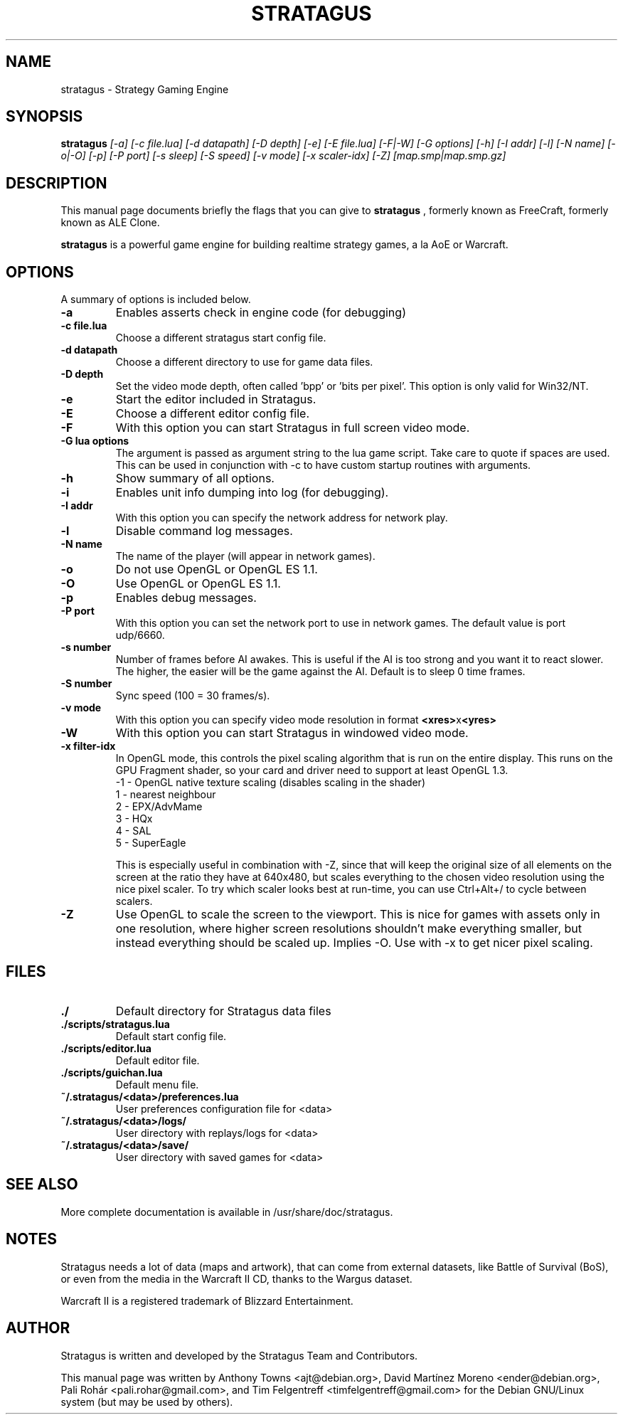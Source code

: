 .TH STRATAGUS 6 "Oct 2011" "Stratagus"
.SH NAME
stratagus \- Strategy Gaming Engine
.SH SYNOPSIS
.B stratagus
.I [-a] [-c file.lua] [-d datapath] [-D depth] [-e] [-E file.lua] [-F|-W] [-G options] [-h] [-I addr] [-l]
.I [-N name] [-o|-O] [-p] [-P port] [-s sleep] [-S speed] [-v mode] [-x scaler-idx] [-Z] [map.smp|map.smp.gz]
.SH "DESCRIPTION"
This manual page documents briefly the flags that you can give to
.BR stratagus
, formerly known as FreeCraft, formerly known as ALE Clone.
.PP
.B stratagus
is a powerful game engine for building realtime strategy games, a la AoE or Warcraft.
.SH OPTIONS
A summary of options is included below.
.TP
.B \-a
Enables asserts check in engine code (for debugging)
.TP
.B \-c file.lua
Choose a different stratagus start config file.
.TP
.B \-d datapath
Choose a different directory to use for game data files.
.TP
.B \-D depth
Set the video mode depth, often called 'bpp' or 'bits per pixel'. This
option is only valid for Win32/NT.
.TP
.B \-e
Start the editor included in Stratagus.
.TP
.B \-E
Choose a different editor config file.
.TP
.B \-F
With this option you can start Stratagus in full screen video mode.
.TP
.B \-G "lua options"
The argument is passed as argument string to the lua game script. Take care to
quote if spaces are used. This can be used in conjunction with -c to have custom
startup routines with arguments.
.TP
.B \-h
Show summary of all options.
.TP
.B \-i
Enables unit info dumping into log (for debugging).
.TP
.B \-I addr
With this option you can specify the network address for network play.
.TP
.B \-l
Disable command log messages.
.TP
.B \-N name
The name of the player (will appear in network games).
.TP
.B \-o
Do not use OpenGL or OpenGL ES 1.1.
.TP
.B \-O
Use OpenGL or OpenGL ES 1.1.
.TP
.B \-p
Enables debug messages.
.TP
.B \-P port
With this option you can set the network port to use in network games.
The default value is port udp/6660.
.TP
.B \-s number
Number of frames before AI awakes. This is useful if the AI is too strong and
you want it to react slower. The higher, the easier will be the game against the
AI. Default is to sleep 0 time frames.
.TP
.B \-S number
Sync speed (100 = 30 frames/s).
.TP
.B \-v mode
With this option you can specify video mode resolution in format \fB<xres>\fRx\fB<yres>\fR
.TP
.B \-W
With this option you can start Stratagus in windowed video mode.
.TP
.B \-x filter-idx
In OpenGL mode, this controls the pixel scaling algorithm that is run on the
entire display. This runs on the GPU Fragment shader, so your card and driver
need to support at least OpenGL 1.3.
  -1 - OpenGL native texture scaling (disables scaling in the shader)
  1  - nearest neighbour
  2  - EPX/AdvMame
  3  - HQx
  4  - SAL
  5  - SuperEagle

This is especially useful in combination with -Z, since that will keep the
original size of all elements on the screen at the ratio they have at 640x480,
but scales everything to the chosen video resolution using the nice pixel
scaler. To try which scaler looks best at run-time, you can use Ctrl+Alt+/ to
cycle between scalers.
.TP
.B \-Z
Use OpenGL to scale the screen to the viewport. This is nice for games with
assets only in one resolution, where higher screen resolutions shouldn't make
everything smaller, but instead everything should be scaled up. Implies -O. Use
with -x to get nicer pixel scaling.
.SH "FILES"
.TP
.B ./
Default directory for Stratagus data files
.TP
.B ./scripts/stratagus.lua
Default start config file.
.TP
.B ./scripts/editor.lua
Default editor file.
.TP
.B ./scripts/guichan.lua
Default menu file.
.TP
.B ~/.stratagus/<data>/preferences.lua
User preferences configuration file for <data>
.TP
.B ~/.stratagus/<data>/logs/
User directory with replays/logs for <data>
.TP
.B ~/.stratagus/<data>/save/
User directory with saved games for <data>
.SH "SEE ALSO"
More complete documentation is available in /usr/share/doc/stratagus.
.SH NOTES
Stratagus needs a lot of data (maps and artwork), that can come from
external datasets, like Battle of Survival (BoS), or even from the media
in the Warcraft II CD, thanks to the Wargus dataset.
.PP
Warcraft II is a registered trademark of Blizzard Entertainment.
.SH AUTHOR
Stratagus is written and developed by the Stratagus Team and Contributors.
.PP
This manual page was written by Anthony Towns <ajt@debian.org>,
David Martínez Moreno <ender@debian.org>,
Pali Rohár <pali.rohar@gmail.com>, and
Tim Felgentreff <timfelgentreff@gmail.com> for the Debian GNU/Linux
system (but may be used by others).
